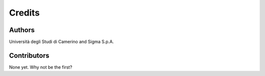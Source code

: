 =======
Credits
=======

Authors
----------------

Università degli Studi di Camerino and Sigma S.p.A.

Contributors
------------

None yet. Why not be the first?
